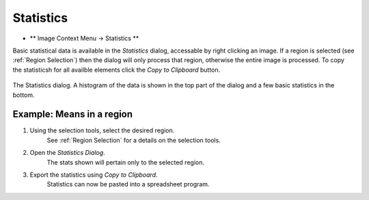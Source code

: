 Statistics
==========

* ** Image Context Menu -> Statistics **

Basic statistical data is available in the `Statistics` dialog,
accessable by right clicking an image.
If a region is selected (see :ref:`Region Selection`) then the dialog will only process
that region, otherwise the entire image is processed.
To copy the statisticsh for all availble elements click the `Copy to Clipboard` button.

.. figure:: ../images/tutorial_stats.png
    :name: stats_dialog
    :align: center

    The Statistics dialog. A histogram of the data is shown in the top part of the
    dialog and a few basic statistics in the bottom.


Example: Means in a region
~~~~~~~~~~~~~~~~~~~~~~~~~~

1. Using the selection tools, select the desired region.
    See :ref:`Region Selection` for a details on the selection tools.

2. Open the `Statistics Dialog`.
    The stats shown will pertain only to the selected region.

3. Export the statistics using `Copy to Clipboard`.
    Statistics can now be pasted into a spreadsheet program.
